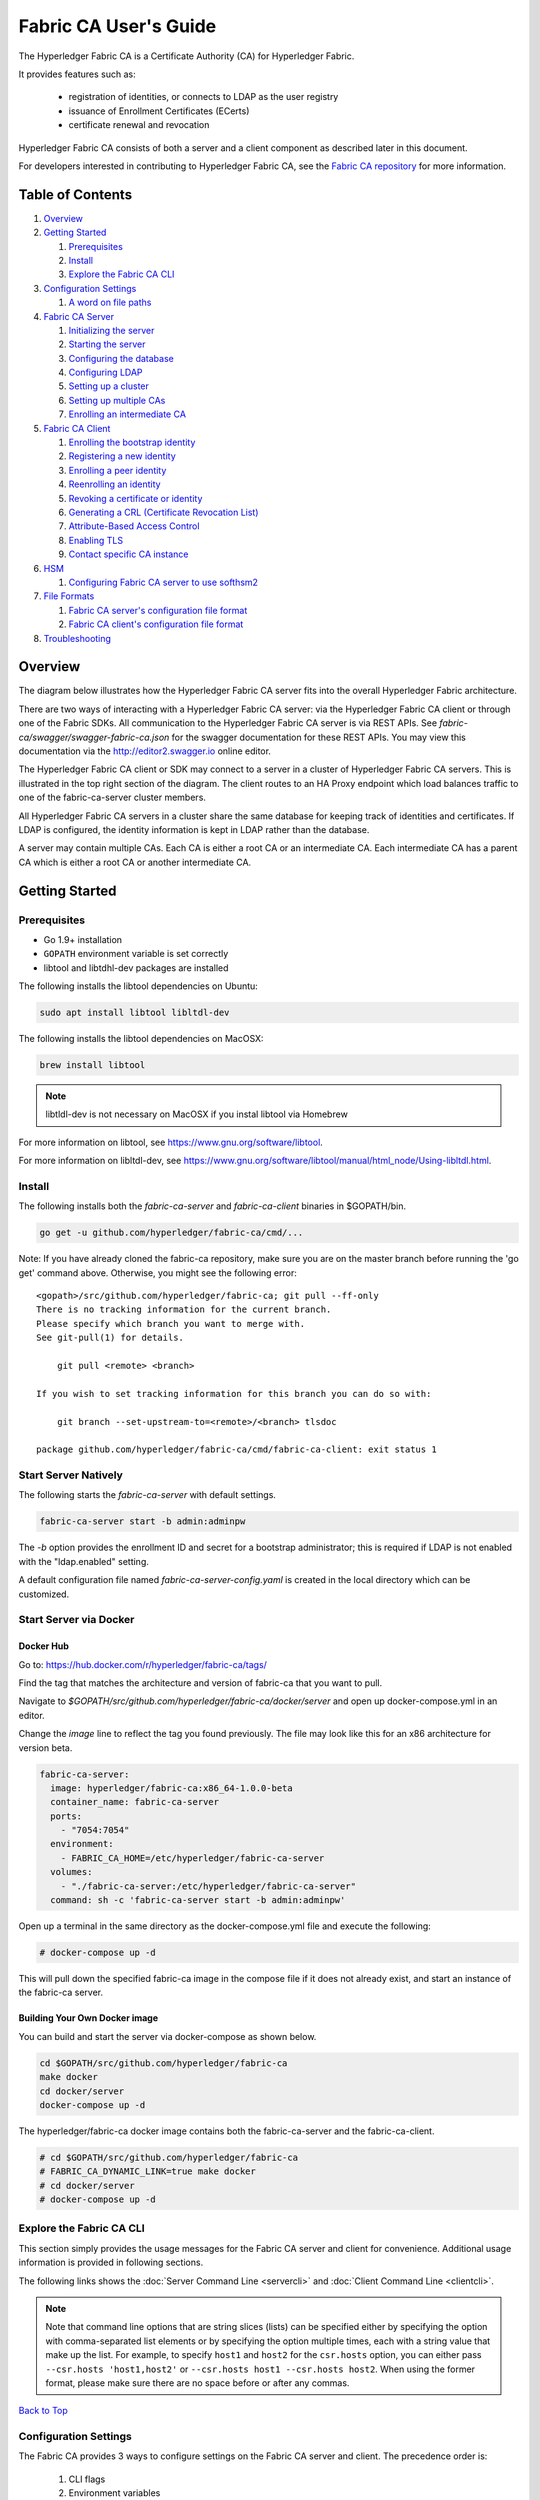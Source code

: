Fabric CA User's Guide
======================

The Hyperledger Fabric CA is a Certificate Authority (CA)
for Hyperledger Fabric.

It provides features such as:

  * registration of identities, or connects to LDAP as the user
    registry
  * issuance of Enrollment Certificates (ECerts)
  * certificate renewal and revocation

Hyperledger Fabric CA consists of both a server and a client component as
described later in this document.

For developers interested in contributing to Hyperledger Fabric CA, see the
`Fabric CA repository <https://github.com/hyperledger/fabric-ca>`__ for more
information.


.. _Back to Top:

Table of Contents
-----------------

1. `Overview`_

2. `Getting Started`_

   1. `Prerequisites`_
   2. `Install`_
   3. `Explore the Fabric CA CLI`_

3. `Configuration Settings`_

   1. `A word on file paths`_

4. `Fabric CA Server`_

   1. `Initializing the server`_
   2. `Starting the server`_
   3. `Configuring the database`_
   4. `Configuring LDAP`_
   5. `Setting up a cluster`_
   6. `Setting up multiple CAs`_
   7. `Enrolling an intermediate CA`_

5. `Fabric CA Client`_

   1. `Enrolling the bootstrap identity`_
   2. `Registering a new identity`_
   3. `Enrolling a peer identity`_
   4. `Reenrolling an identity`_
   5. `Revoking a certificate or identity`_
   6. `Generating a CRL (Certificate Revocation List)`_
   7. `Attribute-Based Access Control`_
   8. `Enabling TLS`_
   9. `Contact specific CA instance`_

6. `HSM`_

   1. `Configuring Fabric CA server to use softhsm2`_

7. `File Formats`_

   1. `Fabric CA server's configuration file format`_
   2. `Fabric CA client's configuration file format`_

8. `Troubleshooting`_

Overview
--------

The diagram below illustrates how the Hyperledger Fabric CA server fits into the
overall Hyperledger Fabric architecture.

.. image:: ./images/fabric-ca.png

There are two ways of interacting with a Hyperledger Fabric CA server:
via the Hyperledger Fabric CA client or through one of the Fabric SDKs.
All communication to the Hyperledger Fabric CA server is via REST APIs.
See `fabric-ca/swagger/swagger-fabric-ca.json` for the swagger documentation
for these REST APIs.
You may view this documentation via the http://editor2.swagger.io online editor.

The Hyperledger Fabric CA client or SDK may connect to a server in a cluster
of Hyperledger Fabric CA servers.   This is illustrated in the top right section
of the diagram. The client routes to an HA Proxy endpoint which load balances
traffic to one of the fabric-ca-server cluster members.

All Hyperledger Fabric CA servers in a cluster share the same database for
keeping track of identities and certificates.  If LDAP is configured, the identity
information is kept in LDAP rather than the database.

A server may contain multiple CAs.  Each CA is either a root CA or an
intermediate CA.  Each intermediate CA has a parent CA which is either a
root CA or another intermediate CA.

Getting Started
---------------

Prerequisites
~~~~~~~~~~~~~~~

-  Go 1.9+ installation
-  ``GOPATH`` environment variable is set correctly
- libtool and libtdhl-dev packages are installed

The following installs the libtool dependencies on Ubuntu:

.. code:: bash

   sudo apt install libtool libltdl-dev

The following installs the libtool dependencies on MacOSX:

.. code:: bash

   brew install libtool

.. note:: libtldl-dev is not necessary on MacOSX if you instal
          libtool via Homebrew

For more information on libtool, see https://www.gnu.org/software/libtool.

For more information on libltdl-dev, see https://www.gnu.org/software/libtool/manual/html_node/Using-libltdl.html.

Install
~~~~~~~

The following installs both the `fabric-ca-server` and `fabric-ca-client` binaries
in $GOPATH/bin.

.. code:: bash

    go get -u github.com/hyperledger/fabric-ca/cmd/...

Note: If you have already cloned the fabric-ca repository, make sure you are on the
master branch before running the 'go get' command above. Otherwise, you might see the
following error:

::

    <gopath>/src/github.com/hyperledger/fabric-ca; git pull --ff-only
    There is no tracking information for the current branch.
    Please specify which branch you want to merge with.
    See git-pull(1) for details.

        git pull <remote> <branch>

    If you wish to set tracking information for this branch you can do so with:

        git branch --set-upstream-to=<remote>/<branch> tlsdoc

    package github.com/hyperledger/fabric-ca/cmd/fabric-ca-client: exit status 1

Start Server Natively
~~~~~~~~~~~~~~~~~~~~~

The following starts the `fabric-ca-server` with default settings.

.. code:: bash

    fabric-ca-server start -b admin:adminpw

The `-b` option provides the enrollment ID and secret for a bootstrap
administrator; this is required if LDAP is not enabled with the "ldap.enabled"
setting.

A default configuration file named `fabric-ca-server-config.yaml`
is created in the local directory which can be customized.

Start Server via Docker
~~~~~~~~~~~~~~~~~~~~~~~

Docker Hub
^^^^^^^^^^^^

Go to: https://hub.docker.com/r/hyperledger/fabric-ca/tags/

Find the tag that matches the architecture and version of fabric-ca
that you want to pull.

Navigate to `$GOPATH/src/github.com/hyperledger/fabric-ca/docker/server`
and open up docker-compose.yml in an editor.

Change the `image` line to reflect the tag you found previously. The file
may look like this for an x86 architecture for version beta.

.. code:: yaml

    fabric-ca-server:
      image: hyperledger/fabric-ca:x86_64-1.0.0-beta
      container_name: fabric-ca-server
      ports:
        - "7054:7054"
      environment:
        - FABRIC_CA_HOME=/etc/hyperledger/fabric-ca-server
      volumes:
        - "./fabric-ca-server:/etc/hyperledger/fabric-ca-server"
      command: sh -c 'fabric-ca-server start -b admin:adminpw'

Open up a terminal in the same directory as the docker-compose.yml file
and execute the following:

.. code:: bash

    # docker-compose up -d

This will pull down the specified fabric-ca image in the compose file
if it does not already exist, and start an instance of the fabric-ca
server.

Building Your Own Docker image
^^^^^^^^^^^^^^^^^^^^^^^^^^^^^^^

You can build and start the server via docker-compose as shown below.

.. code:: bash

    cd $GOPATH/src/github.com/hyperledger/fabric-ca
    make docker
    cd docker/server
    docker-compose up -d

The hyperledger/fabric-ca docker image contains both the fabric-ca-server and
the fabric-ca-client.

.. code:: bash

    # cd $GOPATH/src/github.com/hyperledger/fabric-ca
    # FABRIC_CA_DYNAMIC_LINK=true make docker
    # cd docker/server
    # docker-compose up -d

Explore the Fabric CA CLI
~~~~~~~~~~~~~~~~~~~~~~~~~~~

This section simply provides the usage messages for the Fabric CA server and client
for convenience.  Additional usage information is provided in following sections.

The following links shows the :doc:`Server Command Line <servercli>` and
:doc:`Client Command Line <clientcli>`.

.. note:: Note that command line options that are string slices (lists) can be
          specified either by specifying the option with comma-separated list
          elements or by specifying the option multiple times, each with a
          string value that make up the list. For example, to specify
          ``host1`` and ``host2`` for the ``csr.hosts`` option, you can either
          pass ``--csr.hosts 'host1,host2'`` or
          ``--csr.hosts host1 --csr.hosts host2``. When using the former format,
          please make sure there are no space before or after any commas.

`Back to Top`_

Configuration Settings
~~~~~~~~~~~~~~~~~~~~~~

The Fabric CA provides 3 ways to configure settings on the Fabric CA server
and client. The precedence order is:

  1. CLI flags
  2. Environment variables
  3. Configuration file

In the remainder of this document, we refer to making changes to
configuration files. However, configuration file changes can be
overridden through environment variables or CLI flags.

For example, if we have the following in the client configuration file:

.. code:: yaml

    tls:
      # Enable TLS (default: false)
      enabled: false

      # TLS for the client's listenting port (default: false)
      certfiles:
      client:
        certfile: cert.pem
        keyfile:

The following environment variable may be used to override the ``cert.pem``
setting in the configuration file:

.. code:: bash

  export FABRIC_CA_CLIENT_TLS_CLIENT_CERTFILE=cert2.pem

If we wanted to override both the environment variable and configuration
file, we can use a command line flag.

.. code:: bash

  fabric-ca-client enroll --tls.client.certfile cert3.pem

The same approach applies to fabric-ca-server, except instead of using
``FABIRC_CA_CLIENT`` as the prefix to environment variables,
``FABRIC_CA_SERVER`` is used.

.. _server:

A word on file paths
^^^^^^^^^^^^^^^^^^^^^
All the properties in the Fabric CA server and client configuration file
that specify file names support both relative and absolute paths.
Relative paths are relative to the config directory, where the
configuration file is located. For example, if the config directory is
``~/config`` and the tls section is as shown below, the Fabric CA server
or client will look for the ``root.pem`` file in the ``~/config``
directory, ``cert.pem`` file in the ``~/config/certs`` directory and the
``key.pem`` file in the ``/abs/path`` directory

.. code:: yaml

    tls:
      enabled: true
      certfiles:
        - root.pem
      client:
        certfile: certs/cert.pem
        keyfile: /abs/path/key.pem

`Back to Top`_

Fabric CA Server
----------------

This section describes the Fabric CA server.

You may initialize the Fabric CA server before starting it. This provides an
opportunity for you to generate a default configuration file that can be
reviewed and customized before starting the server.

The Fabric CA server's home directory is determined as follows:
  - if the --home command line option is set, use its value
  - otherwise, if the ``FABRIC_CA_SERVER_HOME`` environment variable is set, use
    its value
  - otherwise, if ``FABRIC_CA_HOME`` environment variable is set, use
    its value
  - otherwise, if the ``CA_CFG_PATH`` environment variable is set, use
    its value
  - otherwise, use current working directory

For the remainder of this server section, we assume that you have set
the ``FABRIC_CA_HOME`` environment variable to
``$HOME/fabric-ca/server``.

The instructions below assume that the server configuration file exists
in the server's home directory.

.. _initialize:

Initializing the server
~~~~~~~~~~~~~~~~~~~~~~~

Initialize the Fabric CA server as follows:

.. code:: bash

    fabric-ca-server init -b admin:adminpw

The ``-b`` (bootstrap identity) option is required for initialization when
LDAP is disabled. At least one bootstrap identity is required to start the
Fabric CA server; this identity is the server administrator.

The server configuration file contains a Certificate Signing Request (CSR)
section that can be configured. The following is a sample CSR.

.. _csr-fields:

.. code:: yaml

   cn: fabric-ca-server
   names:
      - C: US
        ST: "North Carolina"
        L:
        O: Hyperledger
        OU: Fabric
   hosts:
     - host1.example.com
     - localhost
   ca:
      expiry: 131400h
      pathlength: 1

All of the fields above pertain to the X.509 signing key and certificate which
is generated by the ``fabric-ca-server init``.  This corresponds to the
``ca.certfile`` and ``ca.keyfile`` files in the server's configuration file.
The fields are as follows:

  -  **cn** is the Common Name
  -  **O** is the organization name
  -  **OU** is the organizational unit
  -  **L** is the location or city
  -  **ST** is the state
  -  **C** is the country

If custom values for the CSR are required, you may customize the configuration
file, delete the files specified by the ``ca.certfile`` and ``ca-keyfile``
configuration items, and then run the ``fabric-ca-server init -b admin:adminpw``
command again.

The ``fabric-ca-server init`` command generates a self-signed CA certificate
unless the ``-u <parent-fabric-ca-server-URL>`` option is specified.
If the ``-u`` is specified, the server's CA certificate is signed by the
parent Fabric CA server.
In order to authenticate to the parent Fabric CA server, the URL must
be of the form ``<scheme>://<enrollmentID>:<secret>@<host>:<port>``, where
<enrollmentID> and <secret> correspond to an identity with an 'hf.IntermediateCA'
attribute whose value equals 'true'.
The ``fabric-ca-server init`` command also generates a default configuration
file named **fabric-ca-server-config.yaml** in the server's home directory.

If you want the Fabric CA server to use a CA signing certificate and key file which you provide,
you must place your files in the location referenced by ``ca.certfile`` and ``ca.keyfile`` respectively.
Both files must be PEM-encoded and must not be encrypted.
More specifically, the contents of the CA certificate file must begin with ``-----BEGIN CERTIFICATE-----``
and the contents of the key file must begin with ``-----BEGIN PRIVATE KEY-----`` and not
``-----BEGIN ENCRYPTED PRIVATE KEY-----``.

Algorithms and key sizes

The CSR can be customized to generate X.509 certificates and keys that
support Elliptic Curve (ECDSA). The following setting is an
example of the implementation of Elliptic Curve Digital Signature
Algorithm (ECDSA) with curve ``prime256v1`` and signature algorithm
``ecdsa-with-SHA256``:

.. code:: yaml

    key:
       algo: ecdsa
       size: 256

The choice of algorithm and key size are based on security needs.

Elliptic Curve (ECDSA) offers the following key size options:

+--------+--------------+-----------------------+
| size   | ASN1 OID     | Signature Algorithm   |
+========+==============+=======================+
| 256    | prime256v1   | ecdsa-with-SHA256     |
+--------+--------------+-----------------------+
| 384    | secp384r1    | ecdsa-with-SHA384     |
+--------+--------------+-----------------------+
| 521    | secp521r1    | ecdsa-with-SHA512     |
+--------+--------------+-----------------------+

Starting the server
~~~~~~~~~~~~~~~~~~~

Start the Fabric CA server as follows:

.. code:: bash

    fabric-ca-server start -b <admin>:<adminpw>

If the server has not been previously initialized, it will initialize
itself as it starts for the first time.  During this initialization, the
server will generate the ca-cert.pem and ca-key.pem files if they don't
yet exist and will also create a default configuration file if it does
not exist.  See the `Initialize the Fabric CA server <#initialize>`__ section.

Unless the Fabric CA server is configured to use LDAP, it must be
configured with at least one pre-registered bootstrap identity to enable you
to register and enroll other identities. The ``-b`` option specifies the
name and password for a bootstrap identity.

To cause the Fabric CA server to listen on ``https`` rather than
``http``, set ``tls.enabled`` to ``true``.

To limit the number of times that the same secret (or password) can be
used for enrollment, set the ``registry.maxenrollments`` in the configuration
file to the appropriate value. If you set the value to 1, the Fabric CA
server allows passwords to only be used once for a particular enrollment
ID. If you set the value to -1, the Fabric CA server places no limit on
the number of times that a secret can be reused for enrollment. The
default value is -1. Setting the value to 0, the Fabric CA server will
disable enrollment for all identitiies and registeration of identities will
not be allowed.

The Fabric CA server should now be listening on port 7054.

You may skip to the `Fabric CA Client <#fabric-ca-client>`__ section if
you do not want to configure the Fabric CA server to run in a cluster or
to use LDAP.

Configuring the database
~~~~~~~~~~~~~~~~~~~~~~~~

This section describes how to configure the Fabric CA server to connect
to PostgreSQL or MySQL databases. The default database is SQLite and the
default database file is ``fabric-ca-server.db`` in the Fabric CA
server's home directory.

If you don't care about running the Fabric CA server in a cluster, you
may skip this section; otherwise, you must configure either PostgreSQL or
MySQL as described below. Fabric CA supports the following database
versions in a cluster setup:

- PostgreSQL: 9.5.5 or later
- MySQL: 5.17.16 or later

PostgreSQL
^^^^^^^^^^

The following sample may be added to the server's configuration file in
order to connect to a PostgreSQL database. Be sure to customize the
various values appropriately. There are limitations on what characters are allowed
in the database name. Please refer to the following Postgres documentation
for more information: https://www.postgresql.org/docs/current/static/sql-syntax-lexical.html#SQL-SYNTAX-IDENTIFIERS

.. code:: yaml

    db:
      type: postgres
      datasource: host=localhost port=5432 user=Username password=Password dbname=fabric_ca sslmode=verify-full

Specifying *sslmode* configures the type of SSL authentication. Valid
values for sslmode are:

|

+----------------+----------------+
| Mode           | Description    |
+================+================+
| disable        | No SSL         |
+----------------+----------------+
| require        | Always SSL     |
|                | (skip          |
|                | verification)  |
+----------------+----------------+
| verify-ca      | Always SSL     |
|                | (verify that   |
|                | the            |
|                | certificate    |
|                | presented by   |
|                | the server was |
|                | signed by a    |
|                | trusted CA)    |
+----------------+----------------+
| verify-full    | Same as        |
|                | verify-ca AND  |
|                | verify that    |
|                | the            |
|                | certificate    |
|                | presented by   |
|                | the server was |
|                | signed by a    |
|                | trusted CA and |
|                | the server     |
|                | hostname       |
|                | matches the    |
|                | one in the     |
|                | certificate    |
+----------------+----------------+

|

If you would like to use TLS, then the ``db.tls`` section in the Fabric CA server
configuration file must be specified. If SSL client authentication is enabled
on the PostgreSQL server, then the client certificate and key file must also be
specified in the ``db.tls.client`` section. The following is an example
of the ``db.tls`` section:

.. code:: yaml

    db:
      ...
      tls:
          enabled: true
          certfiles:
            - db-server-cert.pem
          client:
                certfile: db-client-cert.pem
                keyfile: db-client-key.pem

| **certfiles** - A list of PEM-encoded trusted root certificate files.
| **certfile** and **keyfile** - PEM-encoded certificate and key files that are used by the Fabric CA server to communicate securely with the PostgreSQL server

PostgreSQL SSL Configuration
"""""""""""""""""""""""""""""

**Basic instructions for configuring SSL on the PostgreSQL server:**

1. In postgresql.conf, uncomment SSL and set to "on" (SSL=on)

2. Place certificate and key files in the PostgreSQL data directory.

Instructions for generating self-signed certificates for:
https://www.postgresql.org/docs/9.5/static/ssl-tcp.html

Note: Self-signed certificates are for testing purposes and should not
be used in a production environment

**PostgreSQL Server - Require Client Certificates**

1. Place certificates of the certificate authorities (CAs) you trust in the file root.crt in the PostgreSQL data directory

2. In postgresql.conf, set "ssl\_ca\_file" to point to the root cert of the client (CA cert)

3. Set the clientcert parameter to 1 on the appropriate hostssl line(s) in pg\_hba.conf.

For more details on configuring SSL on the PostgreSQL server, please refer
to the following PostgreSQL documentation:
https://www.postgresql.org/docs/9.4/static/libpq-ssl.html

MySQL
^^^^^^^

The following sample may be added to the Fabric CA server configuration file in
order to connect to a MySQL database. Be sure to customize the various
values appropriately. There are limitations on what characters are allowed
in the database name. Please refer to the following MySQL documentation
for more information: https://dev.mysql.com/doc/refman/5.7/en/identifiers.html

On MySQL 5.7.X, certain modes affect whether the server permits '0000-00-00' as a valid date.
It might be necessary to relax the modes that MySQL server uses. We want to allow
the server to be able to accept zero date values.

In my.cnf, find the configuration option *sql_mode* and remove *NO_ZERO_DATE* if present.
Restart MySQL server after making this change.

Please refer to the following MySQL documentation on different modes available
and select the appropriate settings for the specific version of MySQL that is
being used.

https://dev.mysql.com/doc/refman/5.7/en/sql-mode.html

On MySQL 5.7.X, certain modes affect whether the server permits '0000-00-00' as a valid date.
It might be necessary to relax the modes that MySQL server uses. We want to allow
the server to be able to accept zero date values.

In my.cnf, find the configuration option *sql_mode* and remove *NO_ZERO_DATE* if present.
Restart MySQL server after making this change.

Please refer to the following MySQL documentation on different modes available
and select the appropriate settings for the specific version of MySQL that is
being used.

https://dev.mysql.com/doc/refman/5.7/en/sql-mode.html

.. code:: yaml

    db:
      type: mysql
      datasource: root:rootpw@tcp(localhost:3306)/fabric_ca?parseTime=true&tls=custom

If connecting over TLS to the MySQL server, the ``db.tls.client``
section is also required as described in the **PostgreSQL** section above.

MySQL SSL Configuration
""""""""""""""""""""""""

**Basic instructions for configuring SSL on MySQL server:**

1. Open or create my.cnf file for the server. Add or uncomment the
   lines below in the [mysqld] section. These should point to the key and
   certificates for the server, and the root CA cert.

   Instructions on creating server and client-side certficates:
   http://dev.mysql.com/doc/refman/5.7/en/creating-ssl-files-using-openssl.html

   [mysqld] ssl-ca=ca-cert.pem ssl-cert=server-cert.pem ssl-key=server-key.pem

   Can run the following query to confirm SSL has been enabled.

   mysql> SHOW GLOBAL VARIABLES LIKE 'have\_%ssl';

   Should see:

   +----------------+----------------+
   | Variable_name  | Value          |
   +================+================+
   | have_openssl   | YES            |
   +----------------+----------------+
   | have_ssl       | YES            |
   +----------------+----------------+

2. After the server-side SSL configuration is finished, the next step is
   to create a user who has a privilege to access the MySQL server over
   SSL. For that, log in to the MySQL server, and type:

   mysql> GRANT ALL PRIVILEGES ON *.* TO 'ssluser'@'%' IDENTIFIED BY
   'password' REQUIRE SSL; mysql> FLUSH PRIVILEGES;

   If you want to give a specific IP address from which the user will
   access the server change the '%' to the specific IP address.

**MySQL Server - Require Client Certificates**

Options for secure connections are similar to those used on the server side.

-  ssl-ca identifies the Certificate Authority (CA) certificate. This
   option, if used, must specify the same certificate used by the server.
-  ssl-cert identifies MySQL server's certificate.
-  ssl-key identifies MySQL server's private key.

Suppose that you want to connect using an account that has no special
encryption requirements or was created using a GRANT statement that
includes the REQUIRE SSL option. As a recommended set of
secure-connection options, start the MySQL server with at least
--ssl-cert and --ssl-key options. Then set the ``db.tls.certfiles`` property
in the server configuration file and start the Fabric CA server.

To require that a client certificate also be specified, create the
account using the REQUIRE X509 option. Then the client must also specify
proper client key and certificate files; otherwise, the MySQL server
will reject the connection. To specify client key and certificate files
for the Fabric CA server, set the ``db.tls.client.certfile``,
and ``db.tls.client.keyfile`` configuration properties.

Configuring LDAP
~~~~~~~~~~~~~~~~

The Fabric CA server can be configured to read from an LDAP server.

In particular, the Fabric CA server may connect to an LDAP server to do
the following:

-  authenticate an identity prior to enrollment
-  retrieve an identity's attribute values which are used for authorization.

Modify the LDAP section of the Fabric CA server's configuration file to configure the
server to connect to an LDAP server.

.. code:: yaml

    ldap:
       # Enables or disables the LDAP client (default: false)
       enabled: false
       # The URL of the LDAP server
       url: <scheme>://<adminDN>:<adminPassword>@<host>:<port>/<base>
       userfilter: filter

Where:

  * ``scheme`` is one of *ldap* or *ldaps*;
  * ``adminDN`` is the distinquished name of the admin user;
  * ``pass`` is the password of the admin user;
  * ``host`` is the hostname or IP address of the LDAP server;
  * ``port`` is the optional port number, where default 389 for *ldap*
    and 636 for *ldaps*;
  * ``base`` is the optional root of the LDAP tree to use for searches;
  * ``filter`` is a filter to use when searching to convert a login
    user name to a distinquished name. For example, a value of
    ``(uid=%s)`` searches for LDAP entries with the value of a ``uid``
    attribute whose value is the login user name. Similarly,
    ``(email=%s)`` may be used to login with an email address.

The following is a sample configuration section for the default settings
for the OpenLDAP server whose docker image is at
``https://github.com/osixia/docker-openldap``.

.. code:: yaml

    ldap:
       enabled: true
       url: ldap://cn=admin,dc=example,dc=org:admin@localhost:10389/dc=example,dc=org
       userfilter: (uid=%s)

See ``FABRIC_CA/scripts/run-ldap-tests`` for a script which starts an
OpenLDAP docker image, configures it, runs the LDAP tests in
``FABRIC_CA/cli/server/ldap/ldap_test.go``, and stops the OpenLDAP
server.

When LDAP is configured, enrollment works as follows:


-  The Fabric CA client or client SDK sends an enrollment request with a
   basic authorization header.
-  The Fabric CA server receives the enrollment request, decodes the
   identity name and password in the authorization header, looks up the DN (Distinquished
   Name) associated with the identity name using the "userfilter" from the
   configuration file, and then attempts an LDAP bind with the identity's
   password. If the LDAP bind is successful, the enrollment processing is
   authorized and can proceed.

Setting up a cluster
~~~~~~~~~~~~~~~~~~~~

You may use any IP sprayer to load balance to a cluster of Fabric CA
servers. This section provides an example of how to set up Haproxy to
route to a Fabric CA server cluster. Be sure to change hostname and port
to reflect the settings of your Fabric CA servers.

haproxy.conf

.. code::

    global
          maxconn 4096
          daemon

    defaults
          mode http
          maxconn 2000
          timeout connect 5000
          timeout client 50000
          timeout server 50000

    listen http-in
          bind *:7054
          balance roundrobin
          server server1 hostname1:port
          server server2 hostname2:port
          server server3 hostname3:port


Note: If using TLS, need to use ``mode tcp``.

Setting up multiple CAs
~~~~~~~~~~~~~~~~~~~~~~~

The fabric-ca server by default consists of a single default CA. However, additional CAs
can be added to a single server by using `cafiles` or `cacount` configuration options.
Each additional CA will have its own home directory.

cacount:
^^^^^^^^

The `cacount` provides a quick way to start X number of default additional
CAs. The home directory will be relative to the server directory. With this option,
the directory structure will be as follows:

.. code:: yaml

    --<Server Home>
      |--ca
        |--ca1
        |--ca2

Each additional CA will get a default configuration file generated in it's home
directory, within the configuration file it will contain a unique CA name.

For example, the following command will start 2 default CA instances:

.. code:: bash

    fabric-ca-server start -b admin:adminpw --cacount 2

cafiles:
^^^^^^^^

If absolute paths are not provided when using the cafiles configuration option,
the CA home directory will be relative to the server directory.

To use this option, CA configuration files must have already been generated and
configured for each CA that is to be started. Each configuration file must have
a unique CA name and Common Name (CN), otherwise the server will fail to start as these
names must be unique. The CA configuration files will override any default
CA configuration, and any missing options in the CA configuration files will be
replaced by the values from the default CA.

The precedence order will be as follows:

  1. CA Configuration file
  2. Default CA CLI flags
  3. Default CA Environment variables
  4. Default CA Configuration file

A CA configuration file must contain at least the following:

.. code:: yaml

    ca:
    # Name of this CA
    name: <CANAME>

    csr:
      cn: <COMMONNAME>

You may configure your directory structure as follows:

.. code:: yaml

    --<Server Home>
      |--ca
        |--ca1
          |-- fabric-ca-config.yaml
        |--ca2
          |-- fabric-ca-config.yaml

For example, the following command will start two customized CA instances:

.. code:: bash

    fabric-ca-server start -b admin:adminpw --cafiles ca/ca1/fabric-ca-config.yaml
    --cafiles ca/ca2/fabric-ca-config.yaml

Enrolling an intermediate CA
~~~~~~~~~~~~~~~~~~~~~~~~~~~~~

In order to create a CA signing certificate for an intermediate CA, the intermediate
CA must enroll with a parent CA in the same way that a fabric-ca-client enrolls with a CA.
This is done by using the -u option to specify the URL of the parent CA and the enrollment ID
and secret as shown below.  The identity associated with this enrollment ID must have an
attribute with a name of "hf.IntermediateCA" and a value of "true".  The CN (or Common Name)
of the issued certificate will be set to the enrollment ID. An error will occur if an intermediate
CA tries to explicitly specify a CN value.

.. code:: bash

    fabric-ca-server start -b admin:adminpw -u http://<enrollmentID>:<secret>@<parentserver>:<parentport>

For other intermediate CA flags see `Fabric CA server's configuration file format`_ section.

`Back to Top`_

.. _client:

Fabric CA Client
----------------

This section describes how to use the fabric-ca-client command.

The Fabric CA client's home directory is determined as follows:
  - if the --home command line option is set, use its value
  - otherwise, if the ``FABRIC_CA_CLIENT_HOME`` environment variable is set, use
    its value
  - otherwise, if the ``FABRIC_CA_HOME`` environment variable is set,
    use its value
  - otherwise, if the ``CA_CFG_PATH`` environment variable is set, use
    its value
  - otherwise, use ``$HOME/.fabric-ca-client``

The instructions below assume that the client configuration file exists
in the client's home directory.

Enrolling the bootstrap identity
~~~~~~~~~~~~~~~~~~~~~~~~~~~~~~~~

First, if needed, customize the CSR (Certificate Signing Request) section
in the client configuration file. Note that ``csr.cn`` field must be set
to the ID of the bootstrap identity. Default CSR values are shown below:

.. code:: yaml

    csr:
      cn: <<enrollment ID>>
      key:
        algo: ecdsa
        size: 256
      names:
        - C: US
          ST: North Carolina
          L:
          O: Hyperledger Fabric
          OU: Fabric CA
      hosts:
       - <<hostname of the fabric-ca-client>>
      ca:
        pathlen:
        pathlenzero:
        expiry:

See `CSR fields <#csr-fields>`__ for description of the fields.

Then run ``fabric-ca-client enroll`` command to enroll the identity. For example,
following command enrolls an identity whose ID is **admin** and password is **adminpw**
by calling Fabric CA server that is running locally at 7054 port.

.. code:: bash

    export FABRIC_CA_CLIENT_HOME=$HOME/fabric-ca/clients/admin
    fabric-ca-client enroll -u http://admin:adminpw@localhost:7054

The enroll command stores an enrollment certificate (ECert), corresponding private key and CA
certificate chain PEM files in the subdirectories of the Fabric CA client's ``msp`` directory.
You will see messages indicating where the PEM files are stored.

Registering a new identity
~~~~~~~~~~~~~~~~~~~~~~~~~~~~~~~

The identity performing the register request must be currently enrolled, and
must also have the proper authority to register the type of the identity that is being
registered.

In particular, three authorization checks are made by the Fabric CA server
during registration as follows:

 1. The invoker's identity must have the "hf.Registrar.Roles" attribute with a
    comma-separated list of values where one of the value equals the type of
    identity being registered; for example, if the invoker's identity has the
    "hf.Registrar.Roles" attribute with a value of "peer,app,user", the invoker
    can register identities of type peer, app, and user, but not orderer.

 2. The affiliation of the invoker's identity must be equal to or a prefix of
    the affiliation of the identity being registered.  For example, an invoker
    with an affiliation of "a.b" may register an identity with an affiliation
    of "a.b.c" but may not register an identity with an affiliation of "a.c".
    If root affiliation is required for an identity, then the affiliation request
    should be a dot (".") and the registrar must also have root affiliation.
    If no affiliation is specified in the registration request, the identity being
    registered will be given the affiliation of the registrar.

 3. The registrar can register a user with attributes if the following conditions
    are satisfied:
      - Registrar has 'hf.Registar.Attributes' attribute with the value of the
        attribute or pattern being registered. The only supported pattern is a
        string with a "*" at the end. For example, "a.b.*" is a pattern which
        matches all attribute names beginning with "a.b.".
      - If the requested attribute name is 'hf.Registrar.Attributes', an additional
        check is performed to see if the requested values for this attribute
        are equal to or a subset of the registrar's values for 'hf.Registrar.Attributes'.
        For this to be true, each requested value must match a value in the registrar's
        value for 'hf.Registrar.Attributes' attribute. For example, if the registrar's
        value for 'hf.Registrar.Attributes' is 'a.b.*, x.y.z' and the requested attribute
        value is 'a.b.c, x.y.z', it is valid because 'a.b.c' matches 'a.b.*' and 'x.y.z'
        matches the registrar's 'x.y.z' value.

    Examples:
      Valid Scenarios:
        1. If the Registrar has the attribute 'hf.Registrar.Attributes = a.b.*, x.y.z' and
        is registering attribute 'a.b.c', it is valid 'a.b.c' matches 'a.b.*'.

        2. If the Registrar has the attribute 'hf.Registrar.Attributes = a.b.*, x.y.z' and
        is registering attribute 'x.y.z', it is valid because 'x.y.z' matches the registrar's
        'x.y.z' value.

        3. If the Registrar has the attribute 'hf.Registrar.Attributes = a.b.*, x.y.z' and
        the requested attribute value is 'a.b.c, x.y.z', it is valid because 'a.b.c' matches
        'a.b.*' and 'x.y.z' matches the registrar's 'x.y.z' value.

      Invalid Scenarios:
        1. If the Registrar has the attribute 'hf.Registrar.Attributes = a.b.*, x.y.z' and
        is registering attribute 'hf.Registar.Attributes = a.b.c, x.y.*', it is invalid
        because requested attribute 'x.y.*' is not a pattern owned by the registrar. The value
        'x.y.*' is a superset of 'x.y.z'.

        2. If the Registrar has the attribute 'hf.Registrar.Attributes = a.b.*, x.y.z' and
        is registering attribute 'hf.Registar.Attributes = a.b.c, x.y.z, attr1', it is invalid
        because the registrar's 'hf.Registrar.Attributes' attribute values do not contain 'attr1'.

        3. If the Registrar has the attribute 'hf.Registrar.Attributes = a.b.*, x.y.z' and
        is registering attribute 'a.b', it is invalid because the value 'a.b' is not contained in
        'a.b.*'.

        4. If the Registrar has the attribute 'hf.Registrar.Attributes = a.b.*, x.y.z' and
        is registering attribute 'x.y', it is invalid because 'x.y' is not contained by 'x.y.z'.

The following command uses the **admin** identity's credentials to register a new
user with an enrollment id of "admin2", an affiliation of
"org1.department1", an attribute named "hf.Revoker" with a value of "true", and
an attribute named "admin" with a value of "true".  The ":ecert" suffix means that
by default the "admin" attribute and its value will be inserted into the user's
enrollment certificate, which can then be used to make access control decisions.

.. code:: bash

    export FABRIC_CA_CLIENT_HOME=$HOME/fabric-ca/clients/admin
    fabric-ca-client register --id.name admin2 --id.affiliation org1.department1 --id.attrs 'hf.Revoker=true,admin=true:ecert'

The password, also known as the enrollment secret, is printed.
This password is required to enroll the identity.
This allows an administrator to register an identity and give the
enrollment ID and the secret to someone else to enroll the identity.

Multiple attributes can be specified as part of the --id.attrs flag, each
attribute must be comma separated. For an attribute value that contains a comma,
the attribute must be encapsulated in double quotes. See example below.

.. code:: bash

    fabric-ca-client register -d --id.name admin2 --id.affiliation org1.department1 --id.attrs '"hf.Registrar.Roles=peer,user",hf.Revoker=true'

or

.. code:: bash

    fabric-ca-client register -d --id.name admin2 --id.affiliation org1.department1 --id.attrs '"hf.Registrar.Roles=peer,user"' --id.attrs hf.Revoker=true

You may set default values for any of the fields used in the register command
by editing the client's configuration file.  For example, suppose the configuration
file contains the following:

.. code:: yaml

    id:
      name:
      type: user
      affiliation: org1.department1
      maxenrollments: -1
      attributes:
        - name: hf.Revoker
          value: true
        - name: anotherAttrName
          value: anotherAttrValue

The following command would then register a new identity with an enrollment id of
"admin3" which it takes from the command line, and the remainder is taken from the
configuration file including the identity type: "user", affiliation: "org1.department1",
and two attributes: "hf.Revoker" and "anotherAttrName".

.. code:: bash

    export FABRIC_CA_CLIENT_HOME=$HOME/fabric-ca/clients/admin
    fabric-ca-client register --id.name admin3

To register an identity with multiple attributes requires specifying all attribute names and values
in the configuration file as shown above.

Setting `maxenrollments` to 0 or leaving it out from the configuration will result in the identity
being registered to use the CA's max enrollment value. Furthermore, the max enrollment value for
an identity being registered cannot exceed the CA's max enrollment value. For example, if the CA's
max enrollment value is 5. Any new identity must have a value less than or equal to 5, and also
can't set it to -1 (infinite enrollments).

Next, let's register a peer identity which will be used to enroll the peer in the following section.
The following command registers the **peer1** identity.  Note that we choose to specify our own
password (or secret) rather than letting the server generate one for us.

.. code:: bash

    export FABRIC_CA_CLIENT_HOME=$HOME/fabric-ca/clients/admin
    fabric-ca-client register --id.name peer1 --id.type peer --id.affiliation org1.department1 --id.secret peer1pw

Enrolling a Peer Identity
~~~~~~~~~~~~~~~~~~~~~~~~~

Now that you have successfully registered a peer identity, you may now
enroll the peer given the enrollment ID and secret (i.e. the *password*
from the previous section).  This is similar to enrolling the bootstrap identity
except that we also demonstrate how to use the "-M" option to populate the
Hyperledger Fabric MSP (Membership Service Provider) directory structure.

The following command enrolls peer1.
Be sure to replace the value of the "-M" option with the path to your
peer's MSP directory which is the
'mspConfigPath' setting in the peer's core.yaml file.
You may also set the FABRIC_CA_CLIENT_HOME to the home directory of your peer.

.. code:: bash

    export FABRIC_CA_CLIENT_HOME=$HOME/fabric-ca/clients/peer1
    fabric-ca-client enroll -u http://peer1:peer1pw@localhost:7054 -M $FABRIC_CA_CLIENT_HOME/msp

Enrolling an orderer is the same, except the path to the MSP directory is
the 'LocalMSPDir' setting in your orderer's orderer.yaml file.

Getting a CA certificate chain from another Fabric CA server
~~~~~~~~~~~~~~~~~~~~~~~~~~~~~~~~~~~~~~~~~~~~~~~~~~~~~~~~~~~~

In general, the cacerts directory of the MSP directory must contain the certificate authority chains
of other certificate authorities, representing all of the roots of trust for the peer.

The ``fabric-ca-client getcacerts`` command is used to retrieve these certificate chains from other
Fabric CA server instances.

For example, the following will start a second Fabric CA server on localhost
listening on port 7055 with a name of "CA2".  This represents a completely separate
root of trust and would be managed by a different member on the blockchain.

.. code:: bash

    export FABRIC_CA_SERVER_HOME=$HOME/ca2
    fabric-ca-server start -b admin:ca2pw -p 7055 -n CA2

The following command will install CA2's certificate chain into peer1's MSP directory.

.. code:: bash

    export FABRIC_CA_CLIENT_HOME=$HOME/fabric-ca/clients/peer1
    fabric-ca-client getcacert -u http://localhost:7055 -M $FABRIC_CA_CLIENT_HOME/msp

Reenrolling an Identity
~~~~~~~~~~~~~~~~~~~~~~~

Suppose your enrollment certificate is about to expire or has been compromised.
You can issue the reenroll command to renew your enrollment certificate as follows.

.. code:: bash

    export FABRIC_CA_CLIENT_HOME=$HOME/fabric-ca/clients/peer1
    fabric-ca-client reenroll

Revoking a certificate or identity
~~~~~~~~~~~~~~~~~~~~~~~~~~~~~~~~~~
An identity or a certificate can be revoked. Revoking an identity will revoke all
the certificates owned by the identity and will also prevent the identity from getting
any new certificates. Revoking a certificate will invalidate a single certificate.

In order to revoke a certificate or an identity, the calling identity must have
the ``hf.Revoker`` and ``hf.Registrar.Roles`` attribute. The revoking identity
can only revoke a certificate or an identity that has an affiliation that is
equal to or prefixed by the revoking identity's affiliation. Furthermore, the
revoker can only revoke identities with types that are listed in the revoker's
``hf.Registrar.Roles`` attribute.

For example, a revoker with affiliation **orgs.org1** and 'hf.Registrar.Roles=peer,client'
attribute can revoke either a **peer** or **client** type identity affiliated with
**orgs.org1** or **orgs.org1.department1** but can't revoke an identity affiliated with
**orgs.org2** or of any other type.

The following command disables an identity and revokes all of the certificates
associated with the identity. All future requests received by the Fabric CA server
from this identity will be rejected.

.. code:: bash

    fabric-ca-client revoke -e <enrollment_id> -r <reason>

The following are the supported reasons that can be specified using ``-r`` flag:

  1. unspecified
  2. keycompromise
  3. cacompromise
  4. affiliationchange
  5. superseded
  6. cessationofoperation
  7. certificatehold
  8. removefromcrl
  9. privilegewithdrawn
  10. aacompromise

For example, the bootstrap admin who is associated with root of the affiliation tree
can revoke **peer1**'s identity as follows:

.. code:: bash

    export FABRIC_CA_CLIENT_HOME=$HOME/fabric-ca/clients/admin
    fabric-ca-client revoke -e peer1

An enrollment certificate that belongs to an identity can be revoked by
specifying its AKI (Authority Key Identifier) and serial number as follows:

.. code:: bash

    fabric-ca-client revoke -a xxx -s yyy -r <reason>

For example, you can get the AKI and the serial number of a certificate using the openssl command
and pass them to the ``revoke`` command to revoke the said certificate as follows:

.. code:: bash

   serial=$(openssl x509 -in userecert.pem -serial -noout | cut -d "=" -f 2)
   aki=$(openssl x509 -in userecert.pem -text | awk '/keyid/ {gsub(/ *keyid:|:/,"",$1);print tolower($0)}')
   fabric-ca-client revoke -s $serial -a $aki -r affiliationchange

The `--gencrl` flag can be used to generate a CRL (Certificate Revocation List) that contains all the revoked
certificates. For example, following command will revoke the identity **peer1**, generates a CRL and stores
it in the **<msp folder>/crls/crl.pem** file.

.. code:: bash

    fabric-ca-client revoke -e peer1 --gencrl

A CRL can also be generated using the `gencrl` command. Refer to the `Generating a CRL (Certificate Revocation List)`_
section for more information on the `gencrl` command.

Generating a CRL (Certificate Revocation List)
~~~~~~~~~~~~~~~~~~~~~~~~~~~~~~~~~~~~~~~~~~~~~~
After a certificate is revoked in the Fabric CA server, the appropriate MSPs in Hyperledger Fabric must also be updated.
This includes both local MSPs of the peers as well as MSPs in the appropriate channel configuration blocks.
To do this, PEM encoded CRL (certificate revocation list) file must be placed in the `crls`
folder of the MSP. The ``fabric-ca-client gencrl`` command can be used to generate a CRL. Any identity
with ``hf.GenCRL`` attribute can create a CRL that contains serial numbers of all certificates that were revoked
during a certain period. The created CRL is stored in the `<msp folder>/crls/crl.pem` file.

The following command will create a CRL containing all the revoked certficates (expired and unexpired) and
store the CRL in the `~/msp/crls/crl.pem` file.

.. code:: bash

    export FABRIC_CA_CLIENT_HOME=~/clientconfig
    fabric-ca-client gencrl -M ~/msp

The next command will create a CRL containing all certficates (expired and unexpired) that were revoked after
2017-09-13T16:39:57-08:00 (specified by the `--revokedafter` flag) and before 2017-09-21T16:39:57-08:00
(specified by the `--revokedbefore` flag) and store the CRL in the `~/msp/crls/crl.pem` file.

.. code:: bash

    export FABRIC_CA_CLIENT_HOME=~/clientconfig
    fabric-ca-client gencrl --caname "" --revokedafter 2017-09-13T16:39:57-08:00 --revokedbefore 2017-09-21T16:39:57-08:00 -M ~/msp


The `--caname` flag specifies the name of the CA to which this request is sent. In this example, the gencrl request is
sent to the default CA.

The `--revokedafter` and `--revokedbefore` flags specify the lower and upper boundaries of a time period.
The generated CRL will contain certificates that were revoked in this time period. The values must be UTC
timestamps specified in RFC3339 format. The `--revokedafter` timestamp cannot be greater than the
`--revokedbefore` timestamp.

By default, 'Next Update' date of the CRL is set to next day. The `crl.expiry` CA configuration property
can be used to specify a custom value.

The gencrl command will also accept `--expireafter` and `--expirebefore` flags that can be used to generate a CRL
with revoked certificates that expire during the period specified by these flags. For example, the following command
will generate a CRL that contains certficates that were revoked after 2017-09-13T16:39:57-08:00 and
before 2017-09-21T16:39:57-08:00, and that expire after 2017-09-13T16:39:57-08:00 and before 2018-09-13T16:39:57-08:00

.. code:: bash

    export FABRIC_CA_CLIENT_HOME=~/clientconfig
    fabric-ca-client gencrl --caname "" --expireafter 2017-09-13T16:39:57-08:00 --expirebefore 2018-09-13T16:39:57-08:00  --revokedafter 2017-09-13T16:39:57-08:00 --revokedbefore 2017-09-21T16:39:57-08:00 -M ~/msp

The `fabric-samples/fabric-ca <https://github.com/hyperledger/fabric-samples/blob/master/fabric-ca/scripts/run-fabric.sh>`_
sample demonstrates how to generate a CRL that contains certificate of a revoked user and update the channel
msp. It will then demonstrate that querying the channel using the revoked user credentials will result
in an authorization error.

Enabling TLS
~~~~~~~~~~~~

This section describes in more detail how to configure TLS for a Fabric CA client.

The following sections may be configured in the ``fabric-ca-client-config.yaml``.

.. code:: yaml

    tls:
      # Enable TLS (default: false)
      enabled: true
      certfiles:
        - root.pem
      client:
        certfile: tls_client-cert.pem
        keyfile: tls_client-key.pem

The **certfiles** option is the set of root certificates trusted by the
client. This will typically just be the root Fabric CA server's
certificate found in the server's home directory in the **ca-cert.pem**
file.

The **client** option is required only if mutual TLS is configured on
the server.

Attribute-Based Access Control
~~~~~~~~~~~~~~~~~~~~~~~~~~~~~~

Access control decisions can be made by chaincode (and by the Hyperledger Fabric runtime)
based upon an identity's attributes.  This is called
**Attribute-Based Access Control**, or **ABAC** for short.

In order to make this possible, an identity's enrollment certificate (ECert)
may contain one or more attribute name and value.  The chaincode then
extracts an attribute's value to make an access control decision.

For example, suppose that you are developing application *app1* and want a
particular chaincode operation to be accessible only by app1 administrators.
Your chaincode could verify that the caller's certificate (which was issued by
a CA trusted for the channel) contains an attribute named *app1Admin* with a
value of *true*.  Of course the name of the attribute can be anything and the
value need not be a boolean value.

So how do you get an enrollment certificate with an attribute?
There are two methods:

1.   When you register an identity, you can specify that an enrollment certificate
     issued for the identity should by default contain an attribute.  This behavior
     can be overridden at enrollment time, but this is useful for establishing
     default behavior and, assuming registration occurs outside of your application,
     does not require any application change.

     The following shows how to register *user1* with two attributes:
     *app1Admin* and *email*.
     The ":ecert" suffix causes the *appAdmin* attribute to be inserted into user1's
     enrollment certificate by default, when the user does not explicitly request
     attributes at enrollment time.  The *email* attribute is not added
     to the enrollment certificate by default.

.. code:: bash

     fabric-ca-client register --id.name user1 --id.secret user1pw --id.type user --id.affiliation org1 --id.attrs 'app1Admin=true:ecert,email=user1@gmail.com'

2. When you enroll an identity, you may explicitly request that one or more attributes
   be added to the certificate.
   For each attribute requested, you may specify whether the attribute is
   optional or not.  If it is not requested optionally and the identity does
   not possess the attribute, an error will occur.

   The following shows how to enroll *user1* with the *email* attribute,
   without the *app1Admin* attribute, and optionally with the *phone*
   attribute (if the user possesses the *phone* attribute).

.. code:: bash

   fabric-ca-client enroll -u http://user1:user1pw@localhost:7054 --enrollment.attrs "email,phone:opt"

The table below shows the three attributes which are automatically registered for every identity.

===================================   =====================================
     Attribute Name                               Attribute Value
===================================   =====================================
  hf.EnrollmentID                        The enrollment ID of the identity
  hf.Type                                The type of the identity
  hf.Affiliation                         The affiliation of the identity
===================================   =====================================

To add any of the above attributes **by default** to a certificate, you must
explicitly register the attribute with the ":ecert" specification.
For example, the following registers identity 'user1' so that
the 'hf.Affiliation' attribute will be added to an enrollment certificate if
no specific attributes are requested at enrollment time.  Note that the
value of the affiliation (which is 'org1') must be the same in both the
'--id.affiliation' and the '--id.attrs' flags.

.. code:: bash

    fabric-ca-client register --id.name user1 --id.secret user1pw --id.type user --id.affiliation org1 --id.attrs 'hf.Affiliation=org1:ecert'

For information on the chaincode library API for Attribute-Based Access Control,
see https://github.com/hyperledger/fabric/tree/release/core/chaincode/lib/cid/README.md

For an end-to-end sample which demonstrates Attribute-Based Access Control and more,
see https://github.com/hyperledger/fabric-samples/tree/release/fabric-ca/README.md

Contact specific CA instance
~~~~~~~~~~~~~~~~~~~~~~~~~~~~

When a server is running multiple CA instances, requests can be directed to a
specific CA. By default, if no CA name is specified in the client request the
request will be directed to the default CA on the fabric-ca server. A CA name
can be specified on the command line of a client command as follows:

.. code:: bash

    fabric-ca-client enroll -u http://admin:adminpw@localhost:7054 --caname <caname>

`Back to Top`_

HSM
---
By default, the Fabric CA server and client store private keys in a PEM-encoded file,
but they can also be configured to store private keys in an HSM (Hardware Security Module)
via PKCS11 APIs. This behavior is configured in the BCCSP (BlockChain Crypto Service Provider)
section of the server’s or client’s configuration file.

Configuring Fabric CA server to use softhsm2
~~~~~~~~~~~~~~~~~~~~~~~~~~~~~~~~~~~~~~~~~~~~~

This section shows how to configure the Fabric CA server or client to use a software version
of PKCS11 called softhsm (see https://github.com/opendnssec/SoftHSMv2).

After installing softhsm, create a token, label it “ForFabric”, set the pin to ‘98765432’
(refer to softhsm documentation).

You can use both the config file and environment variables to configure BCCSP
For example, set the bccsp section of Fabric CA server configuration file as follows.
Note that the default field’s value is PKCS11.

.. code:: yaml

  #############################################################################
  # BCCSP (BlockChain Crypto Service Provider) section is used to select which
  # crypto library implementation to use
  #############################################################################
  bccsp:
    default: PKCS11
    pkcs11:
      Library: /usr/local/Cellar/softhsm/2.1.0/lib/softhsm/libsofthsm2.so
      Pin: 98765432
      Label: ForFabric
      hash: SHA2
      security: 256
      filekeystore:
        # The directory used for the software file-based keystore
        keystore: msp/keystore

And you can override relevant fields via environment variables as follows:

FABRIC_CA_SERVER_BCCSP_DEFAULT=PKCS11
FABRIC_CA_SERVER_BCCSP_PKCS11_LIBRARY=/usr/local/Cellar/softhsm/2.1.0/lib/softhsm/libsofthsm2.so
FABRIC_CA_SERVER_BCCSP_PKCS11_PIN=98765432
FABRIC_CA_SERVER_BCCSP_PKCS11_LABEL=ForFabric

`Back to Top`_

File Formats
------------

Fabric CA server's configuration file format
~~~~~~~~~~~~~~~~~~~~~~~~~~~~~~~~~~~~~~~~~~~~

A default configuration file is created in the server's home directory
(see `Fabric CA Server <#server>`__ section for more info). The following
link shows a sample :doc:`Server configuration file <serverconfig>`.

Fabric CA client's configuration file format
~~~~~~~~~~~~~~~~~~~~~~~~~~~~~~~~~~~~~~~~~~~~

A default configuration file is created in the client's home directory
(see `Fabric CA Client <#client>`__ section for more info). The following
link shows a sample :doc:`Client configuration file <clientconfig>`.

`Back to Top`_

Troubleshooting
---------------

1. If you see a ``Killed: 9`` error on OSX when trying to execute
   ``fabric-ca-client`` or ``fabric-ca-server``, there is a long thread
   describing this problem at https://github.com/golang/go/issues/19734.
   The short answer is that to work around this issue, you can run the
   following command::

    # sudo ln -s /usr/bin/true /usr/local/bin/dsymutil

2. The error ``[ERROR] No certificates found for provided serial and aki`` will occur
   if the following sequence of events occurs:

   a. You issue a `fabric-ca-client enroll` command, creating an enrollment certificate (i.e. an ECert).
      This stores a copy of the ECert in the fabric-ca-server's database.
   b. The fabric-ca-server's database is deleted and recreated, thus losing the ECert from step 'a'.
      For example, this may happen if you stop and restart a docker container hosting the fabric-ca-server,
      but your fabric-ca-server is using the default sqlite database and the database file is not stored
      on a volume and is therefore not persistent.
   c. You issue a `fabric-ca-client register` command or any other command which tries to use the ECert from
      step 'a'.  In this case, since the database no longer contains the ECert, the
      ``[ERROR] No certificates found for provided serial and aki`` will occur.

   To resolve this error, you must enroll again by repeating step 'a'.  This will issue a new ECert
   which will be stored in the current database.

3. When sending multiple parallel requests to a Fabric CA Server cluster that uses shared sqlite3 databases,
   the server occasionally returns a 'database locked' error. This is most probably because the database
   transaction timed out while waiting for database lock (held by another cluster member) to be released.
   This is an invalid configuration because sqlite is an embedded database, which means the Fabric CA server
   cluster must share the same file via a shared file system, which introduces a SPoF (single point of failure),
   which contradicts the purpose of cluster topology. The best practice is to use either Postgres or MySQL
   databases in a cluster topology.

.. Licensed under Creative Commons Attribution 4.0 International License
   https://creativecommons.org/licenses/by/4.0/
